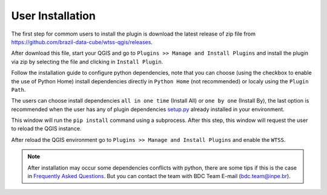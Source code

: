 ..
    This file is part of Python QGIS Plugin for WTSS.
    Copyright (C) 2024 INPE.

    This program is free software: you can redistribute it and/or modify
    it under the terms of the GNU General Public License as published by
    the Free Software Foundation, either version 3 of the License, or
    (at your option) any later version.

    This program is distributed in the hope that it will be useful,
    but WITHOUT ANY WARRANTY; without even the implied warranty of
    MERCHANTABILITY or FITNESS FOR A PARTICULAR PURPOSE. See the
    GNU General Public License for more details.

    You should have received a copy of the GNU General Public License
    along with this program. If not, see <https://www.gnu.org/licenses/gpl-3.0.html>.


=================
User Installation
=================

The first step for commom users to install the plugin is download the latest release of zip file from `https://github.com/brazil-data-cube/wtss-qgis/releases <https://github.com/brazil-data-cube/wtss-qgis/releases>`_.

After download this file, start your QGIS and go to ``Plugins >> Manage and Install Plugins`` and install the plugin via zip by selecting the file and clicking in ``Install Plugin``.

.. image:: ./assets/screenshots/install_zip.png
    :width: 100%
    :alt: Install from zip


Follow the installation guide to configure python dependencies, note that you can choose (using the checkbox to enable the use of Python Home) install dependencies directly in ``Python Home`` (not recommended) or localy using the ``Plugin Path``.

.. image:: ./assets/screenshots/install_steps.png
    :width: 70%
    :align: center
    :alt: Installation Steps


The users can choose install dependencies ``all in one time`` (Install All) or ``one by one`` (Install By), the last option is recommended when the user has any of plugin dependencies `setup.py <https://github.com/brazil-data-cube/wtss-qgis/blob/8767a8ae6e29ad5c115ac8f8d66b7034f857c6c3/setup.py#L60>`_ already installed in your environment.

This window will run the ``pip install`` command using a subprocess. After this step, this window will request the user to reload the QGIS instance.

After reload the QGIS environment go to ``Plugins >> Manage and Install Plugins`` and enable the ``WTSS``.

.. image:: ./assets/screenshots/enable_plugin.png
    :width: 100%
    :alt: Enable Plugin


.. note::

    After installation may occur some dependencies conflicts with python, there are some tips if this is the case in `Frequently Asked Questions <./faq.html>`_. But you can contact the team with BDC Team E-mail (`bdc.team@inpe.br <mailto:bdc.team@inpe.br>`_).
